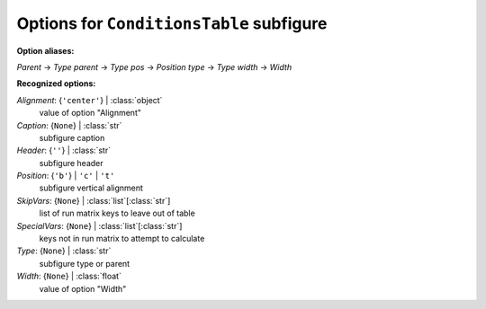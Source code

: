 -----------------------------------------
Options for ``ConditionsTable`` subfigure
-----------------------------------------

**Option aliases:**

*Parent* -> *Type*
*parent* -> *Type*
*pos* -> *Position*
*type* -> *Type*
*width* -> *Width*

**Recognized options:**

*Alignment*: {``'center'``} | :class:`object`
    value of option "Alignment"
*Caption*: {``None``} | :class:`str`
    subfigure caption
*Header*: {``''``} | :class:`str`
    subfigure header
*Position*: {``'b'``} | ``'c'`` | ``'t'``
    subfigure vertical alignment
*SkipVars*: {``None``} | :class:`list`\ [:class:`str`]
    list of run matrix keys to leave out of table
*SpecialVars*: {``None``} | :class:`list`\ [:class:`str`]
    keys not in run matrix to attempt to calculate
*Type*: {``None``} | :class:`str`
    subfigure type or parent
*Width*: {``None``} | :class:`float`
    value of option "Width"

